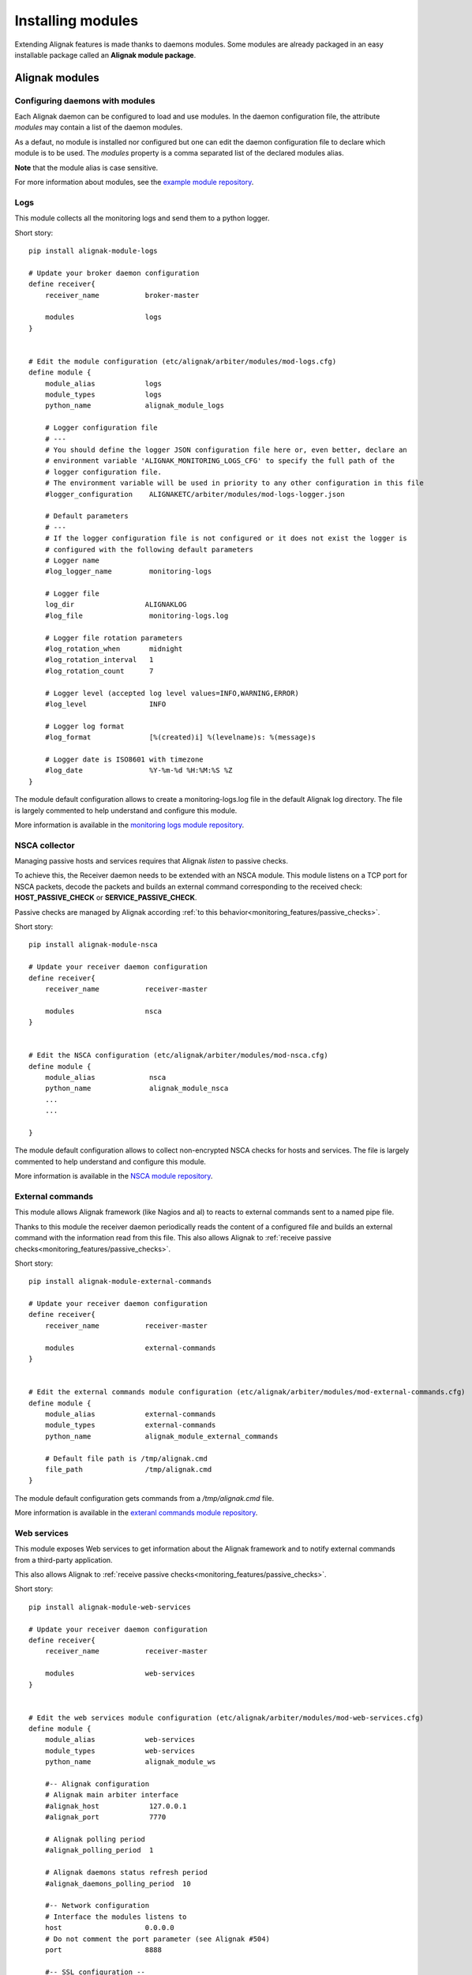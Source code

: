 .. _extending/modules:

==================
Installing modules
==================

Extending Alignak features is made thanks to daemons modules. Some modules are already packaged in an easy installable package called an **Alignak module package**.

Alignak modules
===============

Configuring daemons with modules
--------------------------------

Each Alignak daemon can be configured to load and use modules. In the daemon configuration file, the attribute `modules` may contain a list of the daemon modules.

As a defaut, no module is installed nor configured but one can edit the daemon configuration file to declare which module is to be used. The `modules` property is a comma separated list of the declared modules alias.

**Note** that the module alias is case sensitive.

For more information about modules, see the `example module repository <https://github.com/Alignak-monitoring/alignak-module-example>`_.



.. _modules/logs:

Logs
----

This module collects all the monitoring logs and send them to a python logger.

Short story::

    pip install alignak-module-logs

    # Update your broker daemon configuration
    define receiver{
        receiver_name           broker-master

        modules                 logs
    }


    # Edit the module configuration (etc/alignak/arbiter/modules/mod-logs.cfg)
    define module {
        module_alias            logs
        module_types            logs
        python_name             alignak_module_logs

        # Logger configuration file
        # ---
        # You should define the logger JSON configuration file here or, even better, declare an
        # environment variable 'ALIGNAK_MONITORING_LOGS_CFG' to specify the full path of the
        # logger configuration file.
        # The environment variable will be used in priority to any other configuration in this file
        #logger_configuration    ALIGNAKETC/arbiter/modules/mod-logs-logger.json

        # Default parameters
        # ---
        # If the logger configuration file is not configured or it does not exist the logger is
        # configured with the following default parameters
        # Logger name
        #log_logger_name         monitoring-logs

        # Logger file
        log_dir                 ALIGNAKLOG
        #log_file                monitoring-logs.log

        # Logger file rotation parameters
        #log_rotation_when       midnight
        #log_rotation_interval   1
        #log_rotation_count      7

        # Logger level (accepted log level values=INFO,WARNING,ERROR)
        #log_level               INFO

        # Logger log format
        #log_format              [%(created)i] %(levelname)s: %(message)s

        # Logger date is ISO8601 with timezone
        #log_date                %Y-%m-%d %H:%M:%S %Z
    }

The module default configuration allows to create a monitoring-logs.log file in the default Alignak log directory.
The file is largely commented to help understand and configure this module.

More information is available in the `monitoring logs module repository <https://github.com/Alignak-monitoring-contrib/alignak-module-log>`_.


.. _modules/nsca:

NSCA collector
--------------

Managing passive hosts and services requires that Alignak *listen* to passive checks.

To achieve this, the Receiver daemon needs to be extended with an NSCA module. This module listens on a TCP port for NSCA packets, decode the packets and builds an external command corresponding to the received check: **HOST_PASSIVE_CHECK** or **SERVICE_PASSIVE_CHECK**.

Passive checks are managed by Alignak according :ref:`to this behavior<monitoring_features/passive_checks>`.

Short story::

    pip install alignak-module-nsca

    # Update your receiver daemon configuration
    define receiver{
        receiver_name           receiver-master

        modules                 nsca
    }


    # Edit the NSCA configuration (etc/alignak/arbiter/modules/mod-nsca.cfg)
    define module {
        module_alias             nsca
        python_name              alignak_module_nsca
        ...
        ...

    }

The module default configuration allows to collect non-encrypted NSCA checks for hosts and services.
The file is largely commented to help understand and configure this module.

More information is available in the `NSCA module repository <https://github.com/Alignak-monitoring-contrib/alignak-module-nsca>`_.


.. _modules/named_pipe:

External commands
-----------------

This module allows Alignak framework (like Nagios and al) to reacts to external commands sent to a named pipe file.

Thanks to this module the receiver daemon periodically reads the content of a configured file and builds an external command with the information read from this file. This also allows Alignak to :ref:`receive passive checks<monitoring_features/passive_checks>`.

Short story::

    pip install alignak-module-external-commands

    # Update your receiver daemon configuration
    define receiver{
        receiver_name           receiver-master

        modules                 external-commands
    }


    # Edit the external commands module configuration (etc/alignak/arbiter/modules/mod-external-commands.cfg)
    define module {
        module_alias            external-commands
        module_types            external-commands
        python_name             alignak_module_external_commands

        # Default file path is /tmp/alignak.cmd
        file_path               /tmp/alignak.cmd
    }

The module default configuration gets commands from a */tmp/alignak.cmd* file.

More information is available in the `exteranl commands module repository <https://github.com/Alignak-monitoring-contrib/alignak-module-external-commands>`_.


.. _modules/web_services:

Web services
------------

This module exposes Web services to get information about the Alignak framework and to notify external commands from a third-party application.

This also allows Alignak to :ref:`receive passive checks<monitoring_features/passive_checks>`.

Short story::

    pip install alignak-module-web-services

    # Update your receiver daemon configuration
    define receiver{
        receiver_name           receiver-master

        modules                 web-services
    }


    # Edit the web services module configuration (etc/alignak/arbiter/modules/mod-web-services.cfg)
    define module {
        module_alias            web-services
        module_types            web-services
        python_name             alignak_module_ws

        #-- Alignak configuration
        # Alignak main arbiter interface
        #alignak_host            127.0.0.1
        #alignak_port            7770

        # Alignak polling period
        #alignak_polling_period  1

        # Alignak daemons status refresh period
        #alignak_daemons_polling_period  10

        #-- Network configuration
        # Interface the modules listens to
        host                    0.0.0.0
        # Do not comment the port parameter (see Alignak #504)
        port                    8888

        #-- SSL configuration --
        use_ssl                 0
        #ca_cert                 /usr/local/etc/alignak/certs/ca.pem
        #server_cert             /usr/local/etc/alignak/certs/server.cert
        #server_key              /usr/local/etc/alignak/certs/server.key
        #server_dh               /usr/local/etc/alignak/certs/server.pem
        #hard_ssl_name_check     0
    }

The module default configuration tries to get information from a local Alignak arbiter and listens
to all network interfaces on port 8888.

More information is available in the `web services module repository <https://github.com/Alignak-monitoring-contrib/alignak-module-web-services>`_.


.. _modules/backend:

Alignak backend
---------------

The Alignak backend module(s) implements several features for several Alignak daemons:

    - loads the configuration for the Arbiter
    - updates the monitored objects live state for the Broker
    - state retention of the live state for the Scheduler

Installing this module will, in fact, install the three modules.

**Note**: this module implies that you already installed the Alignak backend.

Short story::

    pip install alignak-module-backend

    # Update your arbiter daemon configuration
    define arbiter{
        arbiter_name            arbiter-master

        modules                 backend_arbiter
    }


    # Edit the backend arbiter module configuration (etc/alignak/arbiter/modules/mod-alignak_backend_arbiter.cfg)
    define module {
        module_alias            backend_arbiter
        python_name             alignak_module_backend.arbiter
        ...
        ...

    }

    # Update your broker daemon configuration
    define broker{
        broker_name             broker-master

        modules                 backend_broker
    }


    # Edit the backend broker module configuration (etc/alignak/arbiter/modules/mod-alignak_backend_broker.cfg)
    define module {
        module_alias            backend_broker
        python_name             alignak_module_backend.broker
        ...
        ...

    }

    # Update your arbiter scheduler configuration
    define arbiter{
        scheduler_name          scheduler-master

        modules                 backend_scheduler
    }


    # Edit the backend scheduler module configuration (etc/alignak/arbiter/modules/mod-alignak_backend_scheduler.cfg)
    define module {
        module_alias            backend_scheduler
        python_name             alignak_module_backend.scheduler
        ...
        ...

    }

The modules default configuration needs to be updated with your backend connection and login information.
The files are largely commented to help understand and configure this module.

More information is available in the `backend modules repository <https://github.com/Alignak-monitoring-contrib/alignak-module-backend>`_.

